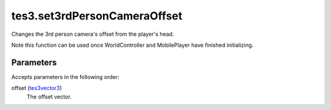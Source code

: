 tes3.set3rdPersonCameraOffset
====================================================================================================

Changes the 3rd person camera's offset from the player's head.

Note this function can be used once WorldController and MobilePlayer have finished initializing.

Parameters
----------------------------------------------------------------------------------------------------

Accepts parameters in the following order:

offset (`tes3vector3`_)
    The offset vector.

.. _`tes3vector3`: ../../../lua/type/tes3vector3.html
